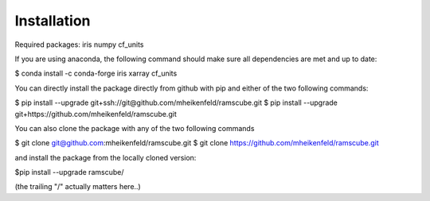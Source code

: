 Installation
==================

Required packages: iris numpy cf_units

If you are using anaconda, the following command should make sure all dependencies are met and up to date:

$ conda install -c conda-forge iris xarray cf_units

You can directly install the package directly from github with pip and either of the two following commands:

$ pip install --upgrade git+ssh://git@github.com/mheikenfeld/ramscube.git
$ pip install --upgrade git+https://github.com/mheikenfeld/ramscube.git


You can also clone the package with any of the two following commands

$ git clone git@github.com:mheikenfeld/ramscube.git 
$ git clone https://github.com/mheikenfeld/ramscube.git

and install the package from the locally cloned version:

$pip install --upgrade ramscube/

(the trailing "/" actually matters here..)
